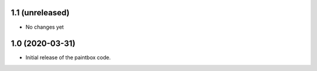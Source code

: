1.1 (unreleased)
----------------

- No changes yet

1.0 (2020-03-31)
------------------

- Initial release of the paintbox code.